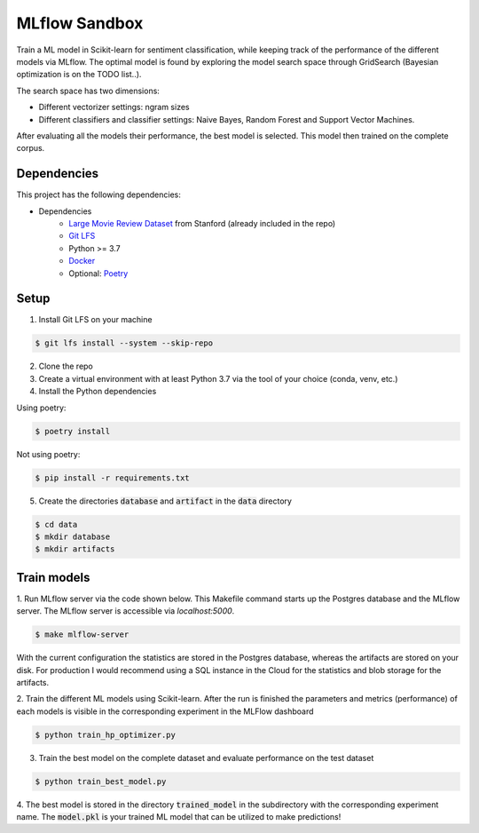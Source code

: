 MLflow Sandbox
==============

Train a ML model in Scikit-learn for sentiment classification, while keeping track of the performance of the different models via MLflow.
The optimal model is found by exploring the model search space through GridSearch (Bayesian optimization is on the TODO list..).

The search space has two dimensions:

- Different vectorizer settings: ngram sizes
- Different classifiers and classifier settings: Naive Bayes, Random Forest and Support Vector Machines.


After evaluating all the models their performance, the best model is selected. This model then trained on the complete corpus.


============
Dependencies
============
This project has the following dependencies:

- Dependencies
    - `Large Movie Review Dataset <http://ai.stanford.edu/~amaas/data/sentiment/>`_ from Stanford (already included in the repo)
    - `Git LFS <https://git-lfs.github.com/>`_
    - Python >= 3.7
    - `Docker <https://www.docker.com/>`_
    - Optional: `Poetry <https://python-poetry.org/>`_

=====
Setup
=====

1. Install Git LFS on your machine

.. code-block:: bash

   $ git lfs install --system --skip-repo

2. Clone the repo

3. Create a virtual environment with at least Python 3.7 via the tool of your choice (conda, venv, etc.)

4. Install the Python dependencies

Using poetry:

.. code-block:: bash

   $ poetry install

Not using poetry:

.. code-block:: bash

   $ pip install -r requirements.txt


5. Create the directories :code:`database` and :code:`artifact` in the :code:`data` directory

.. code-block:: bash

   $ cd data
   $ mkdir database
   $ mkdir artifacts

============
Train models
============

1. Run MLflow server via the code shown below. This Makefile command starts up the Postgres database and the MLflow server.
The MLflow server is accessible via *localhost:5000*.

.. code-block:: bash

   $ make mlflow-server

With the current configuration the statistics are stored in the Postgres database, whereas the artifacts are stored on your disk.
For production I would recommend using a SQL instance in the Cloud for the statistics and blob storage for the artifacts.


2. Train the different ML models using Scikit-learn.
After the run is finished the parameters and metrics (performance) of each models is
visible in the corresponding experiment in the MLFlow dashboard

.. code-block:: bash

   $ python train_hp_optimizer.py

3. Train the best model on the complete dataset and evaluate performance on the test dataset

.. code-block:: bash

   $ python train_best_model.py

4. The best model is stored in the directory :code:`trained_model` in the subdirectory with the corresponding experiment name.
The :code:`model.pkl` is your trained ML model that can be utilized to make predictions!


